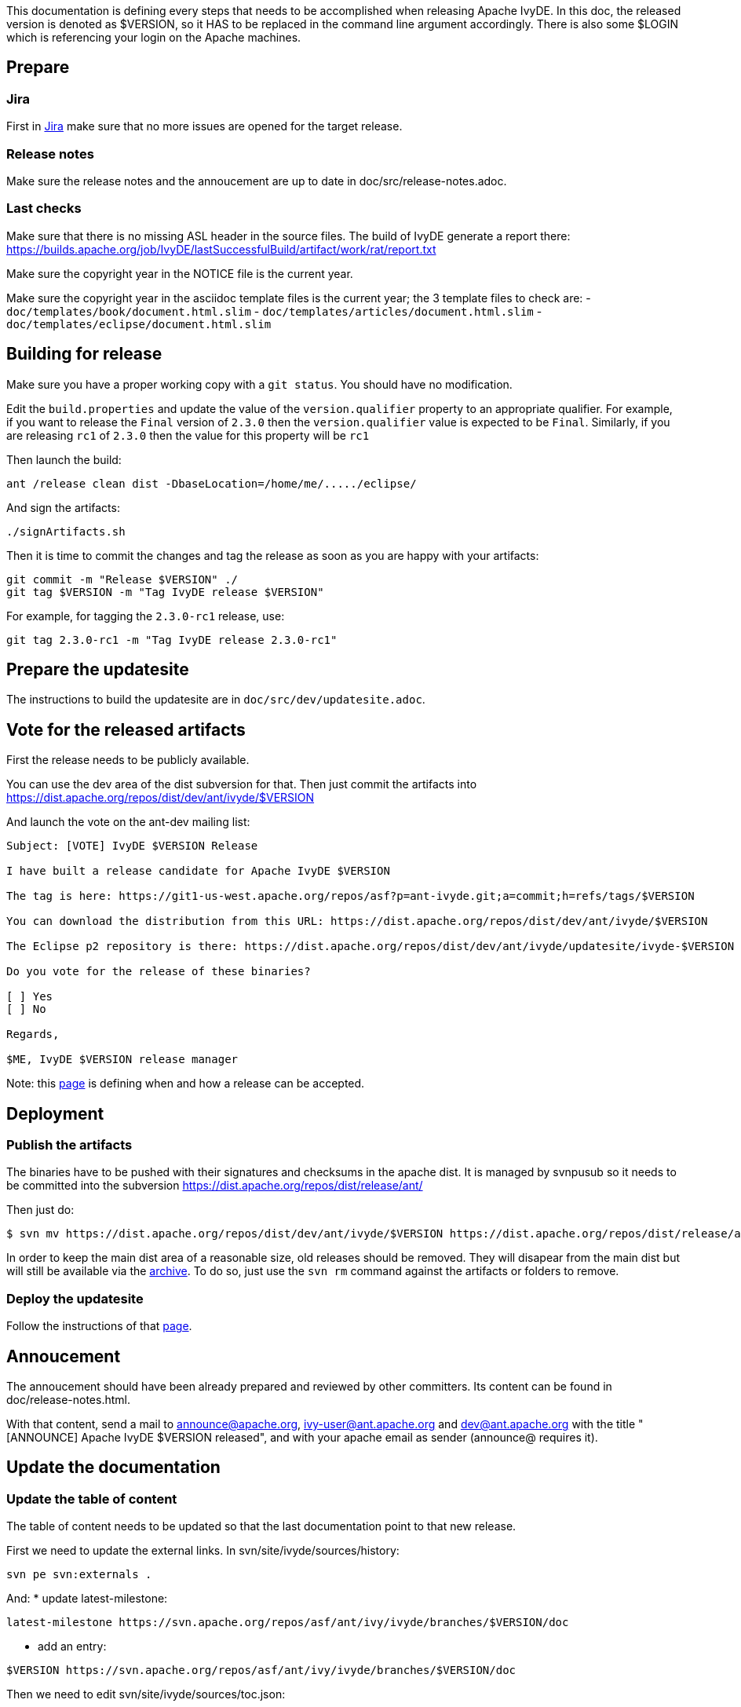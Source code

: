 ////
   Licensed to the Apache Software Foundation (ASF) under one
   or more contributor license agreements.  See the NOTICE file
   distributed with this work for additional information
   regarding copyright ownership.  The ASF licenses this file
   to you under the Apache License, Version 2.0 (the
   "License"); you may not use this file except in compliance
   with the License.  You may obtain a copy of the License at

     http://www.apache.org/licenses/LICENSE-2.0

   Unless required by applicable law or agreed to in writing,
   software distributed under the License is distributed on an
   "AS IS" BASIS, WITHOUT WARRANTIES OR CONDITIONS OF ANY
   KIND, either express or implied.  See the License for the
   specific language governing permissions and limitations
   under the License.
////

This documentation is defining every steps that needs to be accomplished when releasing Apache IvyDE.
In this doc, the released version is denoted as $VERSION, so it HAS to be replaced in the command line argument accordingly. There is also some $LOGIN which is referencing your login on the Apache machines.

== Prepare

=== Jira

First in link:https://issues.apache.org/jira/browse/IVYDE[Jira] make sure that no more issues are opened for the target release.

=== Release notes

Make sure the release notes and the annoucement are up to date in doc/src/release-notes.adoc.

=== Last checks

Make sure that there is no missing ASL header in the source files. The build of IvyDE generate a report there: https://builds.apache.org/job/IvyDE/lastSuccessfulBuild/artifact/work/rat/report.txt

Make sure the copyright year in the NOTICE file is the current year.

Make sure the copyright year in the asciidoc template files is the current year; the 3 template files to check are:
  - `doc/templates/book/document.html.slim`
  - `doc/templates/articles/document.html.slim`
  - `doc/templates/eclipse/document.html.slim`


== Building for release

Make sure you have a proper working copy with a `git status`. You should have no modification.

Edit the `build.properties` and update the value of the `version.qualifier` property to an appropriate qualifier. For example, if you want to release the `Final` version of `2.3.0` then the `version.qualifier` value is expected to be `Final`. Similarly, if you are releasing `rc1` of `2.3.0` then the value for this property will be `rc1`

Then launch the build:

[source]
----
ant /release clean dist -DbaseLocation=/home/me/...../eclipse/
----

And sign the artifacts:

[source]
----
./signArtifacts.sh
----

Then it is time to commit the changes and tag the release as soon as you are happy with your artifacts:

[source]
----
git commit -m "Release $VERSION" ./
git tag $VERSION -m "Tag IvyDE release $VERSION"
----

For example, for tagging the `2.3.0-rc1` release, use:

[source]
----
git tag 2.3.0-rc1 -m "Tag IvyDE release 2.3.0-rc1"
----


== Prepare the updatesite

The instructions to build the updatesite are in `doc/src/dev/updatesite.adoc`.

== Vote for the released artifacts

First the release needs to be publicly available.

You can use the dev area of the dist subversion for that. Then just commit the artifacts into https://dist.apache.org/repos/dist/dev/ant/ivyde/$VERSION

And launch the vote on the ant-dev mailing list:

[source]
----
Subject: [VOTE] IvyDE $VERSION Release

I have built a release candidate for Apache IvyDE $VERSION

The tag is here: https://git1-us-west.apache.org/repos/asf?p=ant-ivyde.git;a=commit;h=refs/tags/$VERSION

You can download the distribution from this URL: https://dist.apache.org/repos/dist/dev/ant/ivyde/$VERSION

The Eclipse p2 repository is there: https://dist.apache.org/repos/dist/dev/ant/ivyde/updatesite/ivyde-$VERSION

Do you vote for the release of these binaries?

[ ] Yes
[ ] No

Regards,

$ME, IvyDE $VERSION release manager
----

Note: this link:http://ant.apache.org/bylaws.html[page] is defining when and how a release can be accepted.

== Deployment

=== Publish the artifacts

The binaries have to be pushed with their signatures and checksums in the apache dist. It is managed by svnpusub so it needs to be committed into the subversion https://dist.apache.org/repos/dist/release/ant/

Then just do:

[source]
----
$ svn mv https://dist.apache.org/repos/dist/dev/ant/ivyde/$VERSION https://dist.apache.org/repos/dist/release/ant/ivyde/$VERSION
----

In order to keep the main dist area of a reasonable size, old releases should be removed. They will disapear from the main dist but will still be available via the link:http://archive.apache.org/dist/ant/ivyde/[archive]. To do so, just use the `svn rm` command against the artifacts or folders to remove.

=== Deploy the updatesite

Follow the instructions of that link:updatesite{outfilesuffix}#deployment[page].

== Annoucement

The annoucement should have been already prepared and reviewed by other committers. Its content can be found in doc/release-notes.html.

With that content, send a mail to announce@apache.org, ivy-user@ant.apache.org and dev@ant.apache.org with the title "[ANNOUNCE] Apache IvyDE $VERSION released", and with your apache email as sender (announce@ requires it).

== Update the documentation

=== Update the table of content

The table of content needs to be updated so that the last documentation point to that new release.

First we need to update the external links. In svn/site/ivyde/sources/history:

[source]
----
svn pe svn:externals .
----

And:
* update latest-milestone:
[source]
----
latest-milestone https://svn.apache.org/repos/asf/ant/ivy/ivyde/branches/$VERSION/doc
----

* add an entry:
[source]
----
$VERSION https://svn.apache.org/repos/asf/ant/ivy/ivyde/branches/$VERSION/doc
----

Then we need to edit svn/site/ivyde/sources/toc.json:

* add the following data to the correct abstract node:
[source]
----
            {
                "title":"$VERSION",
                "url":"http://ant.apache.org/ivy/ivyde/history/$VERSION/index.html"
            }
----

* update the title of the latest-milestone history entry:

[source]
----
            "title":"Documentation ($VERSION)"
----

Then svn update your working copy (to retrieve the new history branch).

=== Update the download page

In the page svn/site/ivyde/sources/download.html change every reference of the old version to the new one.

=== Deploy

All site editing being done, commit your changes.

And now let's generate the site and deploy it:

. generate the part of the site for the new version:
[source]
----
ant generate-history -Dhistory.version=$VERSION
----
WARNING: that target is modifiying the toc.json in the imported branch so that the generated html have a proper version declared in the toc. You should not commit that change. Once the site has been generated, you may want to revert the changes so you won't commit it by mistake. (TODO: process to improve so we shouldn't worry).

. generate the website with the new toc:
[source]
----
ant /all generate-site
----

. you should verify that the site generated in target is OK. And once your happy with it, commit the changes in target (some svn add might be needed !) +

== Post release tasks

=== Jira

Update the link:https://issues.apache.org/jira/secure/project/ManageVersions.jspa?pid=12310640[IvyDE Jira project]: mark the version as released.

=== Bump the version

Update the versions needs to be updated in the following files:

* build.properties (edit the qualifier)

* $$*$$/META-INF/MANIFEST.MF

* $$*$$/feature.xml

=== Update the doap file

Add the just released version in IvyDE's doap file: see doap_IvyDE.rdf at the root of the project.

=== Clean up the release notes

Edit the release notes in the documentation (doc/release-notes.html) so it can be prepared and maintanined for the next release:

* edit the content under "Release Annoucement": edit the version it is talking about and clean it up so it is a summary of the release notes
* edit the content under "Status of this release": update it with the goal of the next release, or a TODO if it has not yet been defined
* edit the content under "Major Changes in this Release": wipe it all and put there something like "Nothing done yet"
* edit the content under "List of Changes in this Release": remove the list of entries and update the version in "List of changes since Apache IvyDE X.X.X"
